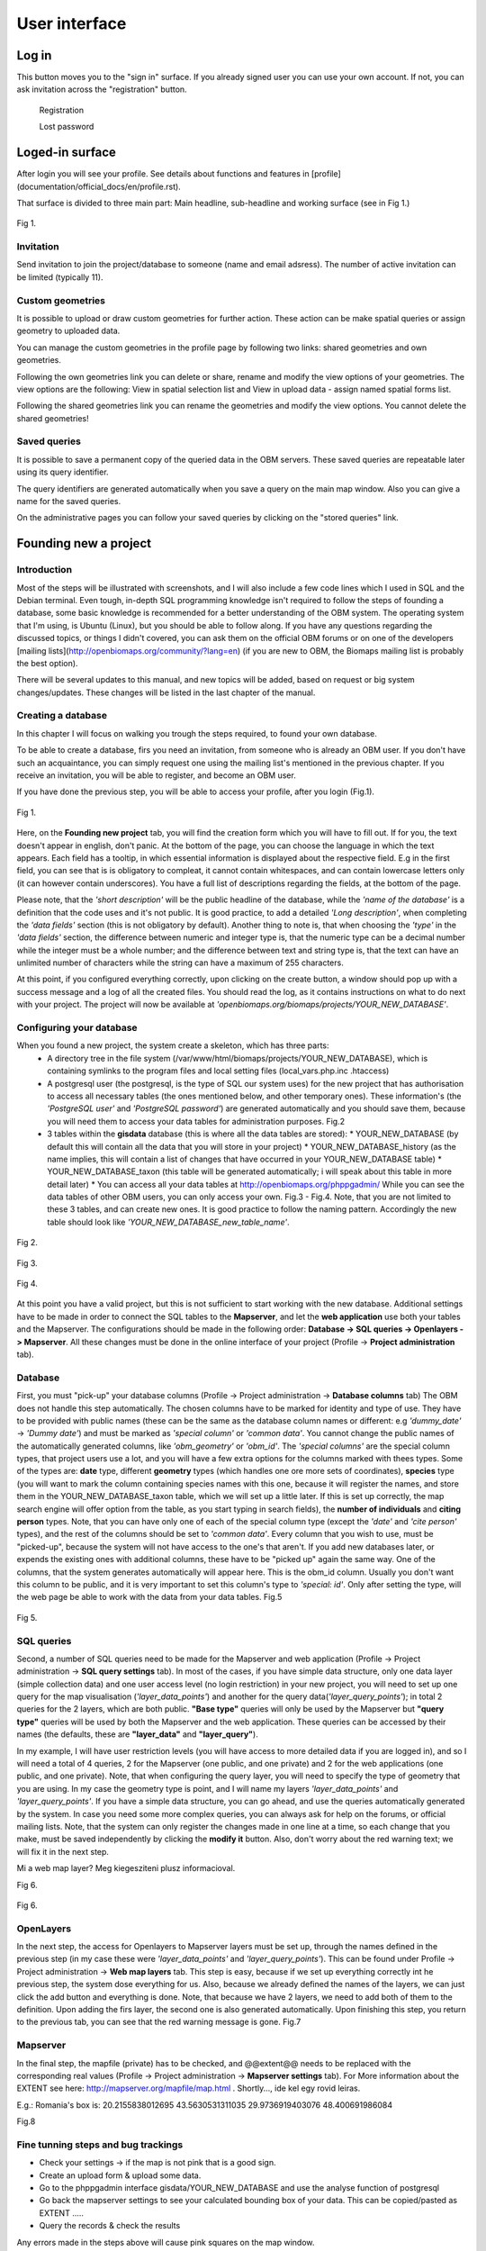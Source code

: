 User interface
**************

Log in
======

This button moves you to the "sign in" surface. If you already signed user you can use your own account. If not, you can ask invitation across the "registration" button.

	Registration

	Lost password


Loged-in surface
================
After login you will see your profile. See details about functions and features in [profile](documentation/official_docs/en/profile.rst).


That surface is divided to three main part: Main headline, sub-headline and working surface (see in Fig 1.)

.. figure::  images/img_7.png
   :align:   center

   Fig 1.





Invitation
----------
Send invitation to join the project/database to someone (name and email adsress). The number of active invitation can be limited (typically 11).


Custom geometries
-----------------
It is possible to upload or draw custom geometries for further action. These action can be make spatial queries or assign geometry to uploaded data.

You can manage the custom geometries in the profile page by following two links: shared geometries and own geometries.

Following the own geometries link you can delete or share, rename and modify the view options of your geometries. The view options are the following: View in spatial selection list and View in upload data - assign named spatial forms list.

Following the shared geometries link you can rename the geometries and modify the view options. You cannot delete the shared geometries!

Saved queries
-------------
It is possible to save a permanent copy of the queried data in the OBM servers. These saved queries are repeatable later using its query identifier.

The query identifiers are generated automatically when you save a query on the main map window. Also you can give a name for the saved queries.

On the administrative pages you can follow your saved queries by clicking on the "stored queries" link. 

Founding new a project
======================
.. sectionauthor:: Róbert Veres (2016-12-19)

Introduction
------------
Most of the steps will be illustrated with screenshots, and I will also include a few code lines which I used in SQL and the Debian terminal. 
Even tough, in-depth SQL programming knowledge isn't required to follow the steps of founding a database, some basic knowledge is recommended for a better understanding of the OBM system.
The operating system that I'm using, is Ubuntu (Linux), but you should be able to follow along. 
If you have any questions regarding the discussed topics, or things I didn't covered, you can ask them on the official OBM forums or on one of the developers [mailing lists](http://openbiomaps.org/community/?lang=en) (if you are new to OBM, the Biomaps mailing list is probably the best option).

There will be several updates to this manual, and new topics will be added, based on request or big system changes/updates. These changes will be listed in the last chapter of the manual.

Creating a database
-------------------
In this chapter I will focus on walking you trough the steps required, to found your own database.

To be able to create a database, firs you need an invitation, from someone who is already an OBM user. If you don't have such an acquaintance, you can simply request one using the mailing list's mentioned in the previous chapter. If you receive an invitation, you will be able to register, and become an OBM user.

If you have done the previous step, you will be able to access your profile, after you login (Fig.1).

.. figure::  images/img_1.png
   :align:   center

   Fig 1.


Here, on the **Founding new project** tab, you will find the creation form which you will have to fill out. If for you, the text doesn't appear in english, don't panic. At the bottom of the page, you can choose the language in which the text appears. Each field has a tooltip, in which essential information is displayed about the respective field. E.g in the first field, you can see that is is obligatory to compleat, it cannot contain whitespaces, and can contain lowercase letters only (it can however contain underscores). You have a full list of descriptions regarding the fields, at the bottom of the page.

Please note, that the *'short description'* will be the public headline of the database, while the *'name of the database'* is a definition that the code uses and it's not public. It is good practice, to add a detailed *'Long description'*, when completing the *'data fields'* section (this is not obligatory by default). Another thing to note is, that when choosing the *'type'* in the *'data fields'* section, the difference between numeric and integer type is, that the numeric type can be a decimal number while the integer must be a whole number; and the difference between text and string type is, that the text can have an unlimited number of characters while the string can have a maximum of 255 characters.

At this point, if you configured everything correctly, upon clicking on the create button, a window should pop up with a success message and a log of all the created files. You should read the log, as it contains instructions on what to do next with your project. The project will now be available at *'openbiomaps.org/biomaps/projects/YOUR_NEW_DATABASE'*.

Configuring your database
-------------------------
When you found a new project, the system create a skeleton, which has three parts:
  * A directory tree in the file system (/var/www/html/biomaps/projects/YOUR_NEW_DATABASE), which is containing symlinks to the program files and local setting files (local_vars.php.inc .htaccess)
  * A postgresql user (the postgresql, is the type of SQL our system uses) for the new project that has authorisation to access all necessary tables (the ones mentioned below, and other temporary ones). These information's (the *'PostgreSQL user'* and *'PostgreSQL password'*) are generated automatically and you should save them, because you will need them to access your data tables for administration purposes. Fig.2
  * 3 tables within the **gisdata** database (this is where all the data tables are stored):
    * YOUR_NEW_DATABASE (by default this will contain all the data that you will store in your project)
    * YOUR_NEW_DATABASE_history (as the name implies, this will contain a list of changes that have occurred in your YOUR_NEW_DATABASE table)
    * YOUR_NEW_DATABASE_taxon (this table will be generated automatically; i will speak about this table in more detail later)
    * You can access all your data tables at http://openbiomaps.org/phppgadmin/ While you can see the data tables of other OBM users, you can only access your own. Fig.3 - Fig.4. Note, that you are not limited to these 3 tables, and can create new ones. It is good practice to follow the naming pattern. Accordingly the new table should look like *'YOUR_NEW_DATABASE_new_table_name'*.

.. figure::  images/img_2.png
   :align:   center

   Fig 2.

.. figure::  images/img_3.png
   :align:   center

   Fig 3.

.. figure::  images/img_4.png
   :align:   center

   Fig 4.

At this point you have a valid project, but this is not sufficient to start working with the new database. Additional settings have to be made in order to connect the SQL tables to the **Mapserver**, and let the **web application** use both your tables and the Mapserver. The configurations should be made in the following order: **Database -> SQL queries -> Openlayers -> Mapserver**. All these changes must be done in the online interface of your project (Profile -> **Project administration** tab).

Database
--------
First, you must "pick-up" your database columns (Profile -> Project administration -> **Database columns** tab) The OBM does not handle this step automatically. The chosen columns have to be marked for identity and type of use. They have to be provided with public names (these can be the same as the database column names or different: e.g *'dummy_date'* ->  *'Dummy date'*) and must be marked as *'special column'* or *'common data'*. You cannot change the public names of the automatically generated columns, like *'obm_geometry'* or *'obm_id'*. The *'special columns'* are the special column types, that project users use a lot, and you will have a few extra options for the columns marked with thees types. Some of the types are: **date** type, different **geometry** types (which handles one ore more sets of coordinates), **species** type (you will want to mark the column containing species names with this one, because it will register the names, and store them in the YOUR_NEW_DATABASE_taxon table, which we will set up a little later. If this is set up correctly, the map search engine will offer option from the table, as you start typing in search fields), the **number of individuals** and **citing person** types. Note, that you can have only one of each of the special column type (except the *'date'* and *'cite person'* types), and the rest of the columns should be set to *'common data'*. Every column that you wish to use, must be "picked-up", because the system will not have access to the one's that aren't. If you add new databases later, or expends the existing ones with additional columns, these have to be "picked up" again the same way. One of the columns, that the system generates automatically will appear here. This is the obm_id column. Usually you don't want this column to be public, and it is very important to set this column's type to *'special: id'*. Only after setting the type, will the web page be able to work with the data from your data tables. Fig.5

.. figure::  images/img_5.png
   :align:   center

   Fig 5.

SQL queries
-----------
Second, a number of SQL queries need to be made for the Mapserver and web application (Profile -> Project administration -> **SQL query settings** tab). In most of the cases, if you have simple data structure, only one data layer (simple collection data) and one user access level (no login restriction) in your new project, you will need to set up one query for the map visualisation (*'layer_data_points'*) and another for the query data(*'layer_query_points'*); in total 2 queries for the 2 layers, which are both public. **"Base type"** queries will only be used by the Mapserver but **"query type"** queries will be used by both the Mapserver and the web application. These queries can be accessed by their names (the defaults, these are **"layer_data"** and **"layer_query"**).

In my example, I will have user restriction levels (you will have access to more detailed data if you are logged in), and so I will need a total of 4 queries, 2 for the Mapserver (one public, and one private) and 2 for the web applications (one public, and one private). Note, that when configuring the query layer, you will need to specify the type of geometry that you are using. In my case the geometry type is point, and I will name my layers *'layer_data_points'* and *'layer_query_points'*. If you have a simple data structure, you can go ahead, and use the queries automatically generated by the system. In case you need some more complex queries, you can always ask for help on the forums, or official mailing lists.
Note, that the system can only register the changes made in one line at a time, so each change that you make, must be saved independently by clicking the **modify it** button. Also, don't worry about the red warning text; we will fix it in the next step. 

Mi a web map layer? Meg kiegesziteni plusz informacioval.

Fig 6.

.. figure::  images/img_6.png
   :align:   center

   Fig 6.

OpenLayers
----------
In the next step, the access for Openlayers to Mapserver layers must be set up, through the names defined in the previous step (in my case these were *'layer_data_points'* and *'layer_query_points'*). This can be found under Profile -> Project administration -> **Web map layers** tab. This step is easy, because if we set up everything correctly int he previous step, the system dose everything for us. Also, because we already defined the names of the layers, we can just click the add button and everything is done. Note, that because we have 2 layers, we need to add both of them to the definition. Upon adding the firs layer, the second one is also generated automatically. Upon finishing this step, you return to the previous tab, you can see that the red warning message is gone. Fig.7


Mapserver
---------
In the final step, the mapfile (private) has to be checked, and @@extent@@ needs to be replaced with the corresponding real values (Profile -> Project administration -> **Mapserver settings** tab). For More information about the EXTENT see here: http://mapserver.org/mapfile/map.html . Shortly..., ide kel egy rovid leiras.

E.g.: Romania's box is: 20.2155838012695 43.5630531311035 29.9736919403076 48.400691986084

Fig.8

Fine tunning steps and bug trackings
------------------------------------
- Check your settings -> if the map is not pink that is a good sign.
- Create an upload form & upload some data.
- Go to the phppgadmin interface gisdata/YOUR_NEW_DATABASE and use the analyse function of postgresql
- Go back the mapserver settings to see your calculated bounding box of your data. This can be copied/pasted as EXTENT .....
- Query the records & check the results

Any errors made in the steps above will cause pink squares on the map window.

Reading the web server, syslog and the mapserver log will help resolve these problems: 
tail -f /var/log/apache2/error.log 
tail -f /var/log/syslog OR /var/log/openbiomaps.log
tail -f /tmp/YOUR_NEW_DATABASE_private_ms_error.txt)

At the bottom of the 'Administrative menu' in the logs page you can read the openbiomaps.log and the mapserver log files.



Map page
========

map query
---------

text query
----------

save query
----------

share query
-----------

Upload data
===========

File upload
-----------

Web upload
----------

Saved uploads
-------------
